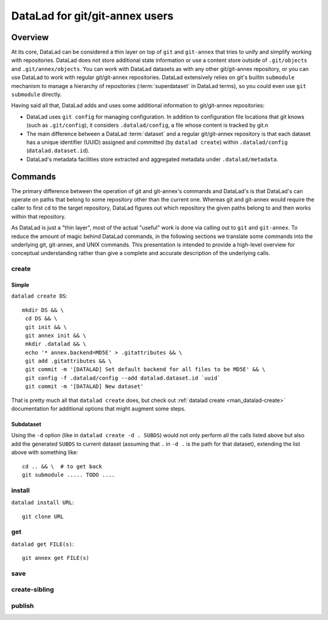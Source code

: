 DataLad for git/git-annex users
*******************************

Overview
========

At its core, DataLad can be considered a thin layer on top of ``git`` and
``git-annex`` that tries to unify and simplify working with repositories.
DataLad does not store additional state information or use a content store
outside of ``.git/objects`` and ``.git/annex/objects``.  You can work with
DataLad datasets as with any other git/git-annex repository, or you can use
DataLad to work with regular git/git-annex repositories.  DataLad extensively
relies on git's builtin ``submodule`` mechanism to manage a hierarchy of
repositories (:term:`superdataset` in DataLad terms), so you could even use
``git submodule`` directly.

Having said all that, DataLad adds and uses some additional information to git/git-annex
repositories:

- DataLad uses ``git config`` for managing configuration. In addition to
  configuration file locations that git knows (such as ``.git/config``), it
  considers ``.datalad/config``, a file whose content is tracked by git.n
- The main difference between a DataLad :term:`dataset` and a regular git/git-annex
  repository is that each dataset has a unique identifier (UUID) assigned and committed
  (by ``datalad create``) within ``.datalad/config`` (``datalad.dataset.id``).
- DataLad's metadata facilities store extracted and aggregated metadata
  under ``.datalad/metadata``.


Commands
========

The primary difference between the operation of git and git-annex's commands and
DataLad's is that DataLad's can operate on paths that belong to some repository
other than the current one. Whereas git and git-annex would require the caller
to first ``cd`` to the target repository, DataLad figures out which repository
the given paths belong to and then works within that repository.

As DataLad is just a "thin layer", most of the actual "useful" work is done via
calling out to ``git`` and ``git-annex``.  To reduce the amount of magic behind
DataLad commands, in the following sections we translate some commands into the
underlying git, git-annex, and UNIX commands. This presentation is intended to
provide a high-level overview for conceptual understanding rather than give a
complete and accurate description of the underlying calls.

create
------

Simple
~~~~~~

``datalad create DS``::

    mkdir DS && \
     cd DS && \
     git init && \
     git annex init && \
     mkdir .datalad && \
     echo '* annex.backend=MD5E' > .gitattributes && \
     git add .gitattributes && \
     git commit -m '[DATALAD] Set default backend for all files to be MD5E' && \
     git config -f .datalad/config --add datalad.dataset.id `uuid`
     git commit -m '[DATALAD] New dataset'

That is pretty much all that ``datalad create`` does, but check out
:ref:`datalad create <man_datalad-create>` documentation for additional options
that might augment some steps.

Subdataset
~~~~~~~~~~

Using the ``-d`` option (like in ``datalad create -d . SUBDS``) would not only perform
all the calls listed above but also add the generated ``SUBDS`` to current dataset
(assuming that ``.`` in ``-d .`` is the path for that dataset), extending the
list above with something like::

   cd .. && \  # to get back
   git submodule ..... TODO ....


install
-------

``datalad install URL``::

    git clone URL


get
---

``datalad get FILE(s)``::

    git annex get FILE(s)

save
----

create-sibling
--------------

publish
-------